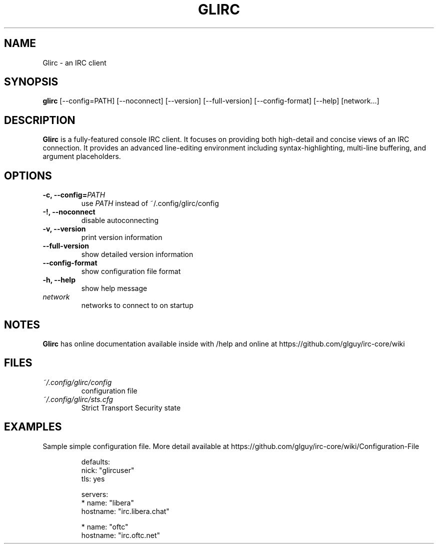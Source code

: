 .TH GLIRC 1 2020-07-27 "Glirc IRC client"
.SH NAME
Glirc \- an IRC client
.SH SYNOPSIS
.B glirc
[\-\-config=PATH] [\-\-noconnect] [\-\-version] [\-\-full\-version]
[\-\-config-format] [\-\-help] [network...]
.SH DESCRIPTION
.B Glirc
is a fully-featured console IRC client. It focuses on providing both
high-detail and concise views of an IRC connection. It provides an
advanced line-editing environment including syntax-highlighting,
multi-line buffering, and argument placeholders.
.SH OPTIONS
.TP
.BI "\-c, \-\-config="PATH
use
.I PATH
instead of ~/.config/glirc/config
.TP
.BI "\-!, \-\-noconnect"
disable autoconnecting
.TP
.BI "\-v, \-\-version"
print version information
.TP
.BI "\-\-full\-version"
show detailed version information
.TP
.BI "\-\-config\-format"
show configuration file format
.TP
.BI "\-h, \-\-help"
show help message
.TP
.I network
networks to connect to on startup
.SH NOTES
.B Glirc
has online documentation available inside with /help and online at
https://github.com/glguy/irc-core/wiki
.SH FILES
.TP
.I ~/.config/glirc/config
configuration file
.TP
.I ~/.config/glirc/sts.cfg
Strict Transport Security state
.SH EXAMPLES
Sample simple configuration file. More detail available at
https://github.com/glguy/irc-core/wiki/Configuration-File

.RS
defaults:
  nick: "glircuser"
  tls:  yes

servers:
  * name:     "libera"
    hostname: "irc.libera.chat"

  * name:     "oftc"
    hostname: "irc.oftc.net"
.RE
